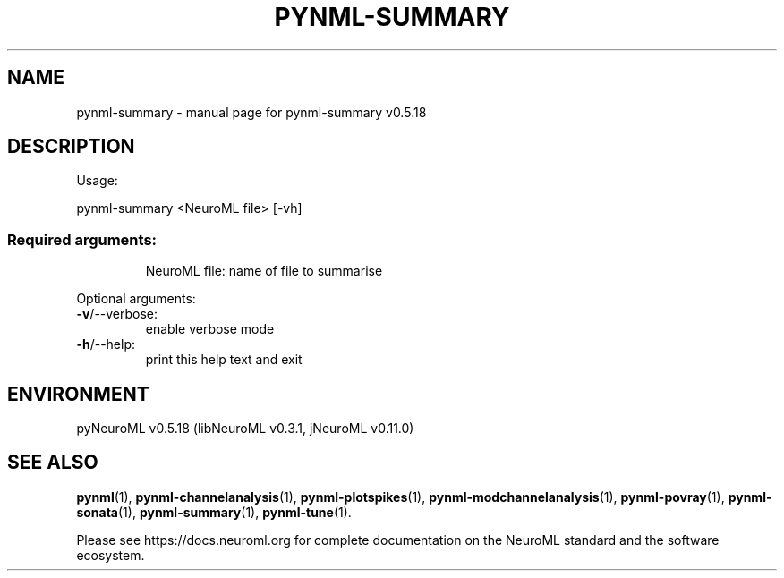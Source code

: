 .\" DO NOT MODIFY THIS FILE!  It was generated by help2man 1.48.5.
.TH PYNML-SUMMARY "1" "December 2021" "pynml-summary v0.5.18" "User Commands"
.SH NAME
pynml-summary \- manual page for pynml-summary v0.5.18
.SH DESCRIPTION
Usage:
.PP
pynml\-summary <NeuroML file> [\-vh]
.SS "Required arguments:"
.IP
NeuroML file: name of file to summarise
.PP
Optional arguments:
.TP
\fB\-v\fR/\-\-verbose:
enable verbose mode
.TP
\fB\-h\fR/\-\-help:
print this help text and exit
.SH ENVIRONMENT
.PP
pyNeuroML v0.5.18 (libNeuroML v0.3.1, jNeuroML v0.11.0)
.SH "SEE ALSO"
.BR pynml (1),
.BR pynml-channelanalysis (1),
.BR pynml-plotspikes (1),
.BR pynml-modchannelanalysis (1),
.BR pynml-povray (1),
.BR pynml-sonata (1),
.BR pynml-summary (1),
.BR pynml-tune (1).
.PP
Please see https://docs.neuroml.org for complete documentation on the NeuroML standard and the software ecosystem.
